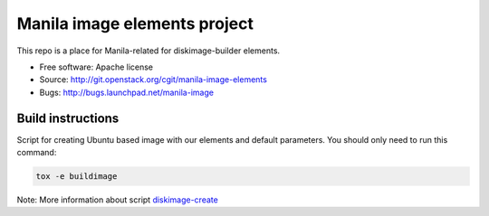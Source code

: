 Manila image elements project
==============================

This repo is a place for Manila-related for diskimage-builder elements.

* Free software: Apache license
* Source: http://git.openstack.org/cgit/manila-image-elements
* Bugs: http://bugs.launchpad.net/manila-image


Build instructions
------------------

Script for creating Ubuntu based image with our elements and default parameters. You should only need to run this command:

.. sourcecode:: bash

    tox -e buildimage

Note: More information about script `diskimage-create <https://github.com/openstack/sahara-image-elements/blob/master/diskimage-create/README.rst>`_
